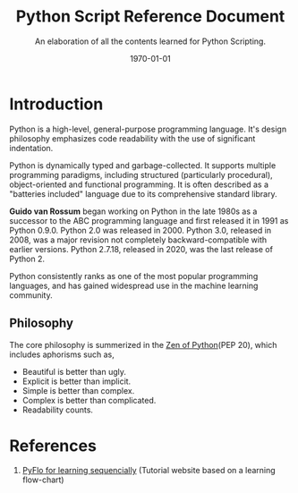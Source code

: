 #+latex_class: article
#+latex_class_options:
#+latex_header: \usepackage{graphicx} \usepackage{svg} \usepackage{indentfirst} \usepackage[a4paper, margin=2.5cm]{geometry}
#+latex_header: \usepackage{tocbibind} \usepackage{tocloft} \setlength{\parindent}{2em} \usepackage{hyperref}
#+latex_header: \hypersetup{colorlinks=true, linkcolor=blue, filecolor=magenta, urlcolor=cyan} \urlstyle{same}
#+latex_header_extra:
#+latex_compiler: pdflatex
#+exclude_tags: noexport
#+options: ^:nil _:nil {}:t
#+startup: content
#+title: Python Script Reference Document
#+description: Learner's notes
#+keywords: notes, python, reference, document
#+subtitle: An elaboration of all the contents learned for Python Scripting.
#+date: \today
* Introduction
Python is a high-level, general-purpose programming language. It's design philosophy emphasizes code readability with the use of
significant indentation.

Python is dynamically typed and garbage-collected. It supports multiple programming paradigms, including structured
(particularly procedural), object-oriented and functional programming. It is often described as a "batteries included"
language due to its comprehensive standard library.

*Guido van Rossum* began working on Python in the late 1980s as a successor to the ABC programming language and first released it
in 1991 as Python 0.9.0. Python 2.0 was released in 2000. Python 3.0, released in 2008, was a major revision not completely
backward-compatible with earlier versions. Python 2.7.18, released in 2020, was the last release of Python 2.

Python consistently ranks as one of the most popular programming languages, and has gained widespread use in the machine
learning community.

** Philosophy

The core philosophy is summerized in the [[https://en.wikipedia.org/wiki/Zen_of_Python][Zen of Python]](PEP 20), which includes aphorisms such as,

+ Beautiful is better than ugly.
+ Explicit is better than implicit.
+ Simple is better than complex.
+ Complex is better than complicated.
+ Readability counts.

* References
1. [[https://pyflo.net/][PyFlo for learning sequencially]] (Tutorial website based on a learning flow-chart)
